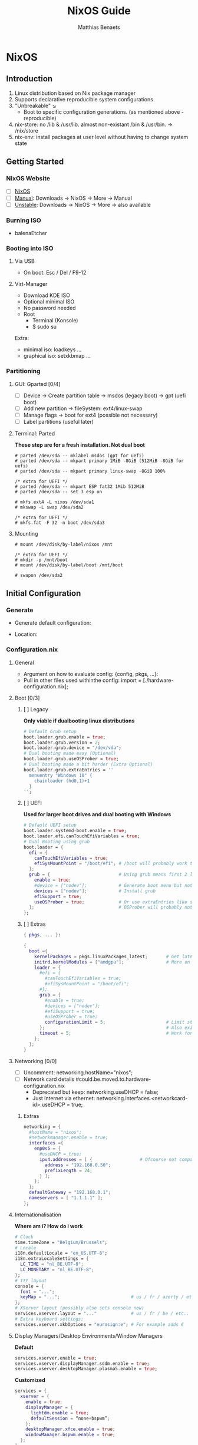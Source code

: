 #+TITLE: NixOS Guide
#+DESCRIPTION: A basic introduction on building a NixOS config on your personal machine
#+AUTHOR: Matthias Benaets

#+ATTR_ORG: :width 500
[[file:NixOS_logo.svg]]

* NixOS
** Introduction
1. Linux distribution based on Nix package manager
2. Supports declarative reproducible system configurations
3. "Unbreakable" ↘
   - Boot to specific configuration generations. (as mentioned above - reproducible)
4. nix-store: no /lib & /usr/lib. almost non-existant /bin & /usr/bin. -> /nix/store
5. nix-env: install packages at user level without having to change system state
** Getting Started
*** NixOS Website
- [ ] [[https://nixos.org/][NixOS]]
- [ ] [[https://nixos.org/manual/nixos/stable][Manual]]: Downloads -> NixOS -> More -> Manual
- [ ] [[https://releases.nixos.org/?prefix=nixos][Unstable]]: Downloads -> NixOS -> More -> also available

*** Burning ISO
- balenaEtcher

*** Booting into ISO
**** Via USB
- On boot: Esc / Del / F9-12

**** Virt-Manager
- Download KDE ISO
- Optional minimal ISO
- No password needed
- Root
  - Terminal (Konsole)
  - $ sudo su
Extra:
- minimal iso: loadkeys ...
- graphical iso: setxkbmap ...

*** Partitioning
**** GUI: Gparted [0/4]
- [ ] Device -> Create partition table   -> msdos (legacy boot)
                                        -> gpt (uefi boot)
- [ ] Add new partition -> fileSystem: ext4/linux-swap
- [ ] Manage flags -> boot for ext4 (possible not necessary)
- [ ] Label partitions (useful later)

**** Terminal: Parted
*These step are for a fresh installation. Not dual boot*
#+BEGIN_SRC
  # parted /dev/sda -- mklabel msdos (gpt for uefi)
  # parted /dev/sda -- mkpart primary 1MiB -8GiB (512MiB -8GiB for uefi)
  # parted /dev/sda -- mkpart primary linux-swap -8GiB 100%

  /* extra for UEFI */
  # parted /dev/sda -- mkpart ESP fat32 1Mib 512MiB
  # parted /dev/sda -- set 3 esp on

  # mkfs.ext4 -L nixos /dev/sda1
  # mkswap -L swap /dev/sda2

  /* extra for UEFI */
  # mkfs.fat -F 32 -n boot /dev/sda3
#+END_SRC

**** Mounting
#+BEGIN_SRC
  # mount /dev/disk/by-label/nixos /mnt

  /* extra for UEFI */
  # mkdir -p /mnt/boot
  # mount /dev/disk/by-label/boot /mnt/boot

  # swapon /dev/sda2
#+END_SRC

** Initial Configuration
*** Generate
- Generate default configuration:
    # nixos-generate-config --root /mnt
- Location:
    # cd /mnt/etc/nixos/

*** Configuration.nix
**** General
- Argument on how to evaluate config:
    {config, pkgs, ...}:
- Pull in other files used withinthe config:
    import = [./hardware-configuration.nix];

**** Boot [0/3]
***** [ ] Legacy
*Only viable if dualbooting linux distributions*
#+BEGIN_SRC nix
  # Default Grub setup
  boot.loader.grub.enable = true;
  boot.loader.grub.version = 2;
  boot.loader.grub.device = "/dev/vda";
  # Dual booting made easy (Optional)
  boot.loader.grub.useOSProber = true;
  # Dual booting made a bit harder (Extra Optional)
  boot.loader.grub.extraEntries = ''
    menuentry "Windows 10" {
      chainloader (hd0,1)+1
    }
  '';
#+END_SRC

***** [ ] UEFI
*Used for larger boot drives and dual booting with Windows*
#+BEGIN_SRC nix
  # Default UEFI setup
  boot.loader.systemd-boot.enable = true;
  boot.loader.efi.canTouchEfiVariables = true;
  # Dual Booting using grub
  boot.loader = {
    efi = {
      canTouchEfiVariables = true;
      efiSysMountPoint = "/boot/efi"; # /boot will probably work too
    };
    grub = {                          # Using grub means first 2 lines can be removed
      enable = true;
      #device = ["nodev"];            # Generate boot menu but not actually installed
      devices = ["nodev"];            # Install grub
      efiSupport = true;
      useOSProber = true;             # Or use extraEntries like seen with Legacy
    };                                # OSProber will probably not find windows partition on first install
  };
#+END_SRC

***** [ ] Extras
#+BEGIN_SRC nix
  { pkgs, ... }:

  {
    boot ={
      kernelPackages = pkgs.linuxPackages_latest;       # Get latest kernel
      initrd.kernelModules = ["amdgpu"];                # More on this later on (setting it for xserver)
      loader = {
        #efi = {
          #canTouchEfiVariables = true;
          #efiSysMountPoint = "/boot/efi";
        #};
        grub = {
          #enable = true;
          #devices = ["nodev"];
          #efiSupport = true;
          #useOSProber = true;
          configurationLimit = 5;                       # Limit stored system configurations.
        };                                              # Also exists for systemd-boot
        timeout = 5;                                    # Work for grub and efi boot, time before auto-boot
      };
    };
  }
#+END_SRC

**** Networking [0/0]
- [ ] Uncomment: networking.hostName="nixos";
- [ ] Network card details #could.be.moved.to.hardware-configuration.nix
  - Deprecated but keep: networking.useDHCP = false;
  - Just internet via ethernet: networking.interfaces.<networkcard-id>.useDHCP = true;

***** Extras
#+BEGIN_SRC nix
  networking = {
    #hostName = "nixos";
    #networkmanager.enable = true;
    interfaces ={
      enp0s5 = {
        #useDHCP = true;
        ipv4.addresses = [ {                  # Ofcourse not compatible with networkmanager
          address = "192.168.0.50";
          prefixLength = 24;
        } ];
      };
    };
    defaultGateway = "192.168.0.1";
    nameservers = [ "1.1.1.1" ];
  };
#+END_SRC

**** Internationalisation
*Where am i? How do i work*
#+BEGIN_SRC nix
  # Clock
  time.timeZone = "Belgium/Brussels";
  # Locale
  i18n.defaultLocale = "en_US.UTF-8";
  i18n.extraLocaleSettings = {
    LC_TIME = "nl_BE.UTF-8";
    LC_MONETARY = "nl_BE.UTF-8";
  };
  # TTY layout
  console = {
    font = "...";
    keyMap = "...";                           # us / fr / azerty / etc...
  };
  # XServer layout (possibly also sets console now)
  services.xserver.layout = "..."             # us / fr / be / etc..
  # Extra keyboard settings:
  services.xserver.xkbOptions = "eurosign:e"; # For example adds €
#+END_SRC

**** Display Managers/Desktop Environments/Window Managers
*Default*
#+BEGIN_SRC nix
  services.xserver.enable = true;
  services.xserver.displayManager.sddm.enable = true;
  services.xserver.desktopManager.plasma5.enable = true;
#+END_SRC

*Customized*
#+BEGIN_SRC nix
  services = {
    xserver = {
      enable = true;
      displayManager = {
        lightdm.enable = true;
        defaultSession = “none+bspwm”;
      };
      desktopManager.xfce.enable = true;
      windowManager.bspwm.enable = true;
    };
  };
#+END_SRC

**** Hardware
***** Audio & Bluetooth
- [[https://nixos.wiki/wiki/PulseAudio][PulseAudio Wiki]]
- [[https://nixos.wiki/wiki/Bluetooth][Bluetooth Wifi (+ configuring it with PulseAudio)]]

****** Example
#+BEGIN_SRC nix
  { pkgs, ... }:

  {
    sound = {
      enable = true;
      mediaKeys.enable = true;
    };
    hardware.bluetooth = {
      enable = true;
      hsphfpd.enable = true;         # HSP & HFP daemon
      settings = {
        General = {
          Enable = "Source,Sink,Media,Socket";
        };
      };
    };
  }
#+END_SRC

***** Touchpad
- [[https://search.nixos.org/options?channel=21.11&show=services.xserver.libinput.tapping&from=0&size=50&sort=relevance&type=packages&query=libinput][Libinput Options]]
#+BEGIN_SRC nix
  services.xserver.libinput = {
    enable = true;
    #tapping = true;
    #naturalScrolling = true;
    #...
  }
#+END_SRC

**** Users
#+BEGIN_SRC nix
  users.users.<name> = {
    isNormalUser = true;
    extraGroups = [ "wheel" "video" "audio" "networkmanager" "lp" "scanner"]
    #initialPassword = "password";
    #shell = pkgs.zsh;
  }
#+END_SRC

**** Packages
#+BEGIN_SRC nix
  environment.systemPackages = with pkgs; [
    vim
    wget
    git
    #pkgs.firefox
    firefox
  ];
#+END_SRC

**** StateVersion
- No need to touch this.
- Nothing to do with the version of the system.
- Just tells the version of state/config
- Can be updates to a stable version if you are really sure.

*** Hardware-configuration.nix
**** Generate
- Also get automatically generated with:
    # nixos-generate-config --root /mnt
- Should detect mounted drives, device parts, kernelModules, etc.. that are needed
- Can be deleted and regenerated with:
    # nixos-generate-config

**** File System
- $ sudo blkid
- or just look in gparted
#+BEGIN_SRC nix
  fileSystems."/" =
    { device = "/dev/disk/by-uuid/e97ad9a8-d84f-4710-b8c9-cfa7707510ca";
      fsType = "ext4";
    };

  #fileSystem."/" =
  #  { device = "/dev/disk/by-label/nixos";
  #    fsType = "ext4";
  #  };
#+END_SRC

** Installation
*** System
- [ ] For initial installation:
    # nixos-install
- [ ] After applying changes to the config:
    # nixos-rebuild switch
- [ ] Lastly: Set a root password

*** Login
**** initialPassword
- Log in with give password of users.users.<user>.initialPassword

**** via TTY
- Ctrl + Alt + F1 -> Log in via root
- # passwd <user>
- Ctrl + Alt + F7 -> Log in via user

** Declaring packages, services, settings, etc
*** Options
- Individually via Nix Package Manager
    Install: $ nix-env -iA nixos.firefox
    List: $ nix-env -q
    Uninstall: $ nix-env --uninstall firefox
- Configuration file:

*** Links
- [[https://search.nixos.org/packages][Packages]]
- [[https://search.nixos.org/options?][Options]]
- $ man configuration.nix

*** Declaring Packages
*Installed Systemwide*
#+BEGIN_SRC nix
  environment = {
    systemPackages = with pkgs; [
      plex
      superTux
    ];
  };

  nixpkgs.config.allowUnfree = true;
#+END_SRC

*** Declaring Option
*Some packages will also have options to configure it further*
#+BEGIN_SRC nix
  services = {
    plex = {
      enable = true;
      openFirewall = true;
    };
  };
#+END_SRC

*** Variables
*Values that can change often or you want to use multiple times*
#+BEGIN_SRC nix
  let
    rofi-theme = {
      "*" = {
        bg = "#FFFFFF";
      };
    };
  in
  {
    programs.rofi = {
      enable = true;
      theme = rofi-theme;
    };
  }
#+END_SRC

*** Overlays
*Change packages or add new packages to existing in nix*
- [[https://nixos.wiki/wiki/Overlays][Overlays wiki]]
#+BEGIN_SRC nix
  nixpkgs.overlays = [
    (self: super: {
      sl = super.sl.overrideAttrs (old: {
        src = super.fetchFromGitHub {
          owner = "mtoyoda";
          repo = "sl";
          rev = "923e7d7ebc5c1f009755bdeb789ac25658ccce03";
          sha256 = "0000000000000000000000000000000000000000000000000000";
        };
      });
    })

    (self: super: {
      discord = super.discord.overrideAttrs (
        _: { src = builtins.fetchTarball {
          url = "https://discord.com/api/download?platform=linux&format=tar.gz";
          sha256 = "0000000000000000000000000000000000000000000000000000"; #52 0's
        }; }
      );
    })
  ];
  #Should be the same for home-manager
#+END_SRC

*** Applying
- $ sudo nixos-rebuild switch

** Extras
*** Updating & Upgrading
**** Nix-channel
A. $ nix-channel --add https://nixos.org/channels/nixos-21.11
   OR
B. $ nix-channel --update
2. Next rebuild,use the --upgrade flag:
     $ sudo nixos-rebuild --upgrade

D. Installed through nix-env:
     $ nix-env -u '*'

**** Configuration.nix
#+BEGIN_SRC nix
  system.autoUpgrade = {
    enable = true;
    channel = "https://nixos.org/channels/nixos-unstable";
  };
#+END_SRC

*** Garbage Collection
**** Command-line [0/4]
- [ ] Remove undeclared packaged, dependencies and symlinks:
    $ nix-collect-garbage
- [ ] Remove above of older generations:
    $ nix-collect-garbage --delete-old
  List generations:
    $ nix-env --list-generations
- [ ] Remove specific generations or older than ... days:
    $ nix-env --delete-generations 14d
    $ nix-env --delete-generations 10 11
  Optimize store:
    $ nix-store --gc
- [ ] All in one:
    $ nix-collect-garbage -d

**** Configuration.nix
#+BEGIN_SRC nix
  nix = {
    settings.auto-optimise-store = true;
    gc = {
      automatic = true;
      dates = "weekly";
      options = "--delete-older-than 7d"
    };
  };
#+END_SRC

* Home-Manager
** Introduction
- It's like configuration.nix, but for the user environment.
- Plenty more options to declare packages
- Also a better way to manage dotfiles

** Getting Started
*** Home-Manager Website
- [ ] [[https://github.com/nix-community/home-manager][Github]]
- [ ] [[https://nix-community.github.io/home-manager/][Manual]]
- [ ] [[https://nix-community.github.io/home-manager/options.html][Appendix A]]
- [ ] [[https://nix-community.github.io/home-manager/nixos-options.html][Appendix B]]

*** Setup
**** Initial [0/3]
*As a user*
- [ ] Add the channel: *need to be run with root privileges if you want to us the NixOS Module*
    $ nix-channel --add https://github.com/nix-community/home-manager/archive/master.tar.gz home-manager
    $ nix-channel --add https://github.com/nix-community/home-manager/archive/release-21.11.tar.gz home-manager
- [ ] $ nix-channel --update
- [ ] Just to be sure, relog.

**** NixOS Module
*Add to configuration.nix*
#+BEGIN_SRC  nix
  let
  in
  {
    imports = [ <home-manager/nixos> ];

    users.users.<name> = {
      isNormalUser = true;
    }

    home-manager.users.<name> = { pkgs, …}: {
      # declared packages. for example:
      home.packages = [ pkgs.atool pkgs.httpie ];
    };
  }
#+END_SRC

**** Standalone
- Installation:
    $ nix-shell ‘<home-manager>’ -A install
- Configuration file:
    $ cd ~/.config/nixpkgs/home.nix

** Configuration
*** Links
- [[https://nix-community.github.io/home-manager/options.html][Home-Manager Options]]
- $ man home-configuration.nix

*** Declare user packages
#+BEGIN_SRC nix
  home.packages = with pkgs; [
    firefox
  ];

  services.dunst = {
    enable = true;
  };
#+END_SRC

*** Applying
$ home-manager switch

** Dotfiles
*** Copy/Symlink
**** Existing config files
*For example, randomly nicked files used by other (who don't use NixOS)*
#+BEGIN_SRC nix
  home.file = {
    ".config/alacritty/alacritty.yml".text = ''
      {"font":{"bold":{"style":"Bold"}}}
    '';
  };
#+END_SRC

**** Stored files (also with no link to NixOS)
#+BEGIN_SRC nix
  home.file.".doom.d" = {
    source ./doom.d;
    recursive = true;
    onChange = builtins.readFile ./doom.sh;
  };
  home.file.".config/polybar/script/mic.sh"={
    source = ./mic.sh;
    executable = true;
  };
#+END_SRC

*** Declared
*Example will generate a file .config/bspwm/bspwmrc*
#+BEGIN_SRC nix
  {
    xsession = {
      windowManager = {
        bspwm = {
          enable = true;
          rules = {
            "Emacs" = {
              desktop = "3";
              follow = true;
              state = "tiled";
            };
            ".blueman-manager-wrapped" ={
              state = "floating";
              sticky = true;
            };
          };
        };
      };
    };
  }
#+END_SRC

* Flakes
** Introduction
- Flakes is an "upcoming feature" of the Nix package manager.
- Specify code dependencies declaratively (will be stored in flake.lock)
  - For example: home-manager
- Rebuilding and updating whole system made easy
- Very useful tool to build your own config
  - Multiple configs in one
  - People with github dotfiles will feel right at home

** Getting Started
*** Flakes Wiki
- [[https://nixos.wiki/wiki/Flakes][Wiki]]

*** Setup
**** Configuration.nix
#+BEGIN_SRC nix
  nix = {
    package = pkgs.nixFlakes;
    extraOptions = "experimental-features = nix-command flakes";
  };
#+END_SRC

**** Generate
*This command will generate a flake.nix and flake.lock file*
- pick a location to store in your system
- $ nix flake init

**** Inputs and Outputs
***** Inputs
*attribute set of all the dependencies used in the flake*
#+BEGIN_SRC nix
  inputs = {
    nixpkgs.url = "github:nixos/nixpkgs/nixos-unstable";
  };
#+END_SRC

***** Outputs
*function of an argument that uses a the inputs for reference*
- Configure what you imported
- Can be pretty much anything: Packages / configurations / modules / etc...

** Configuration
*** NixOS
**** Flake.nix
#+BEGIN_SRC nix
  inputs = {
    nixpkgs.url = "github:nixos/nixpkgs/nixos-unstable";
    #nixpkgs-unstable.url = "github:nixos/nixpkgs/nixpkgs-unstable";
  };
  outputs = { nixpkgs, home-manager, … }:
    let
      system = “x86_64-linux”;
      pkgs = import nixpkgs {
        inherit system;
        config.allowUnfree = true;
      };

      lib = nixpkgs.lib;
   in {
     nixosConfigurations = {
       <user> = lib.nixosSystem {
         inherit system;
         modules = [ ./configuration.nix ];
       };
       #<second user> = lib.nixosSystem {
         #inherit system;
         #modules = [ ./configuration.nix ];
       #};
     };
  }
#+END_SRC

**** Build
*a ".(#)" will just build host found in location*
*specify host with ".#<host>" appended*
- *optional* $ cp /etc/nixos/* <flake location>
- $ nixos-rebuild build --flake .#
or build and automatically switch
- $ sudo nixos-rebuild switch --flake .#

*** Home-Manager
**** Flake.nix
***** Seperate
#+BEGIN_SRC nix
  {
    inputs = {
      ...
      home-manager = {
        url = github:nix-community/home-manager;
        inputs.nixpkgs.follows = "nixpkgs";
      };
    };
    outputs = { self, nixpkgs, home-manager, ... }:
      let
        ...
      in {
        ...
        hmConfig = {
          <user> = home-manager.lib.homeManagerConfiguration {
            inherit system pkgs;
            username = “<user>”;
            homeDirectory = “/home/<user>”;
            #stateVersion = "22.05";  # If there is any complaining about differing stateVersions, specifically state here.
            configuration = {
              imports = [
                /home/<user>/.config/home/home.nix
              ];
            };
          };
        };
      };
  }
#+END_SRC

***** Inside nixosConfigurations
#+BEGIN_SRC nix
  {
    inputs = {
      home-manager = {
        url = github:nix-community/home-manager;
        inputs.nixpkgs.follows = "nixpkgs";
      };
    };
    outputs = { self, nixpkgs, home-manager, ... }:
      let
        ...
      in {
        nixosConfigurations = {
          <user> = lib.nixosSystem {
            inherit system;
            modules = [
              ./configuration.nix
              home-manager.nixosModules.home-manager {
                home-manager.useGlobalPkgs = true;
                home-manager.useUserPackages = true;
                home-manager.users.<user> = {
                  imports = [ ./home.nix ];
                };
              }
            ];
          };
        };
      };
  }
#+END_SRC

**** Build
***** Seperate
*This will build a directory with everything home-manager needs. An activation script is also located inside this dir*
- $ nix build .#hmConfig.<user>.activationPackage
- $ ./result/activate

***** Inside nixosConfiguraitons
*Can be build with default rebuild command*
- $ sudo nixos-rebuild switch

** Updating
*This will update the flake.lock file*
- $ nix flake update #--recreate-lock-file
- Now rebuild and switch

** Flake on fresh install
- Boot into ISO
#+BEGIN_SRC
  $ sudo su
  # nix-env -iA nixos.git
  # git clone <repo url> /mnt/<path>
  # nixos-install --flake .#<host>
  # reboot
  /* login */
  $ sudo rm -r /etc/nixos/configuration.nix
  /* move build to desired location */
#+END_SRC

* Personal Config
- [[/home/matthias/.setup][Config directory]]
* Resources
1. [[https://nixos.org/][NixOS Website]]
2. [[https://nixos.org/learn.html/][NixOS Learn]]
3. [[https://nixos.org/manual/nixos/stable/][NixOS Manual]]
4. [[https://nixos.wiki/wiki/Main_Page][NixOS Wiki]]
5. [[https://nixos.org/guides/nix-pills/][Nix Pills]]
6. [[https://github.com/nix-community/home-manager/][Home-Manager Github]]
7. [[https://nix-community.github.io/home-manager/][Home-Manager Manual]]
8. [[https://nix-community.github.io/home-manager/options.html][Home-Manager Appendix_A]]
9. [[https://nix-community.github.io/home-manager/nixos-options.html][Home-Manager Appendix B]]
10. [[https://nixos.wiki/wiki/Configuration_Collection][List of reference configurations]]
